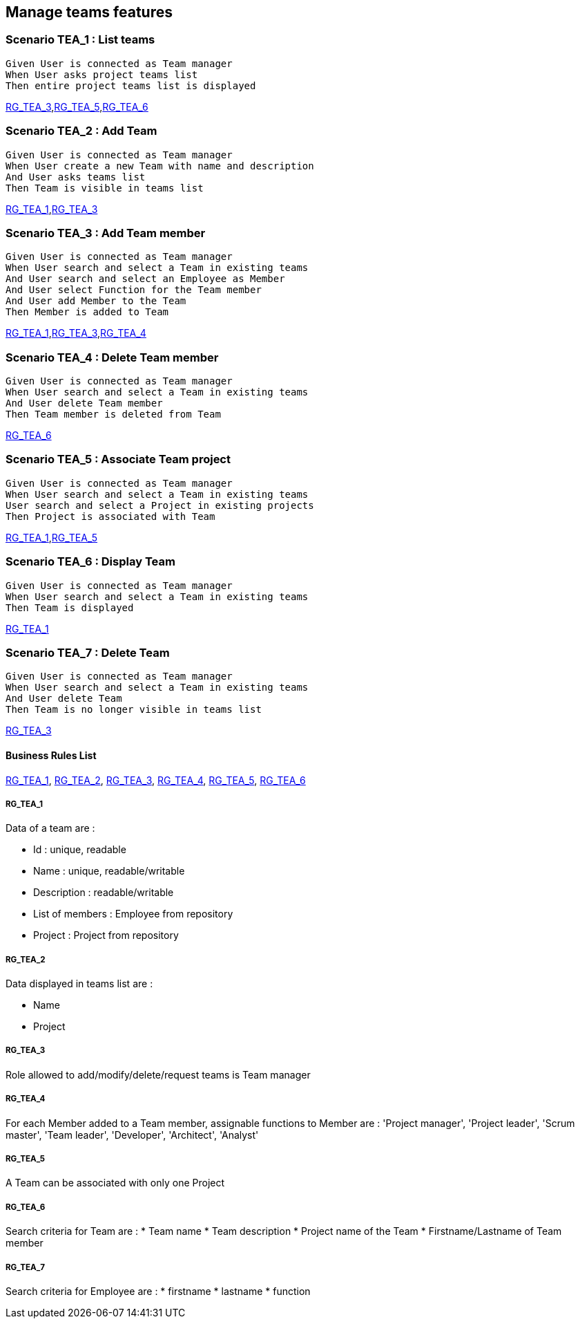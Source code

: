 == Manage teams features

=== Scenario TEA_1 : List teams

....
Given User is connected as Team manager
When User asks project teams list
Then entire project teams list is displayed
....
<<RG_TEA_3>>,<<RG_TEA_5>>,<<RG_TEA_6>>

=== Scenario TEA_2 : Add Team

....
Given User is connected as Team manager
When User create a new Team with name and description
And User asks teams list
Then Team is visible in teams list
....
<<RG_TEA_1>>,<<RG_TEA_3>>

=== Scenario TEA_3 : Add Team member

....
Given User is connected as Team manager
When User search and select a Team in existing teams
And User search and select an Employee as Member
And User select Function for the Team member
And User add Member to the Team
Then Member is added to Team
....
<<RG_TEA_1>>,<<RG_TEA_3>>,<<RG_TEA_4>>

=== Scenario TEA_4 : Delete Team member

....
Given User is connected as Team manager
When User search and select a Team in existing teams
And User delete Team member
Then Team member is deleted from Team
....
<<RG_TEA_6>>

=== Scenario TEA_5 : Associate Team project

....
Given User is connected as Team manager
When User search and select a Team in existing teams
User search and select a Project in existing projects
Then Project is associated with Team
....
<<RG_TEA_1>>,<<RG_TEA_5>>

=== Scenario TEA_6 : Display Team

....
Given User is connected as Team manager
When User search and select a Team in existing teams
Then Team is displayed
....
<<RG_TEA_1>>

=== Scenario TEA_7 : Delete Team

....
Given User is connected as Team manager
When User search and select a Team in existing teams
And User delete Team
Then Team is no longer visible in teams list
....
<<RG_TEA_3>>

==== Business Rules List

<<RG_TEA_1>>, <<RG_TEA_2>>, <<RG_TEA_3>>, <<RG_TEA_4>>, <<RG_TEA_5>>, <<RG_TEA_6>>

===== RG_TEA_1

Data of a team are :

* Id : unique, readable
* Name : unique, readable/writable
* Description : readable/writable
* List of members : Employee from repository
* Project : Project from repository

===== RG_TEA_2

Data displayed in teams list are :

* Name
* Project

===== RG_TEA_3

Role allowed to add/modify/delete/request teams is Team manager

===== RG_TEA_4

For each Member added to a Team member, assignable functions to Member are : 'Project manager', 'Project leader', 'Scrum master', 'Team leader', 'Developer', 'Architect', 'Analyst'

===== RG_TEA_5

A Team can be associated with only one Project

===== RG_TEA_6

Search criteria for Team are :
* Team name
* Team description
* Project name of the Team
* Firstname/Lastname of Team member

===== RG_TEA_7

Search criteria for Employee are :
* firstname
* lastname
* function
